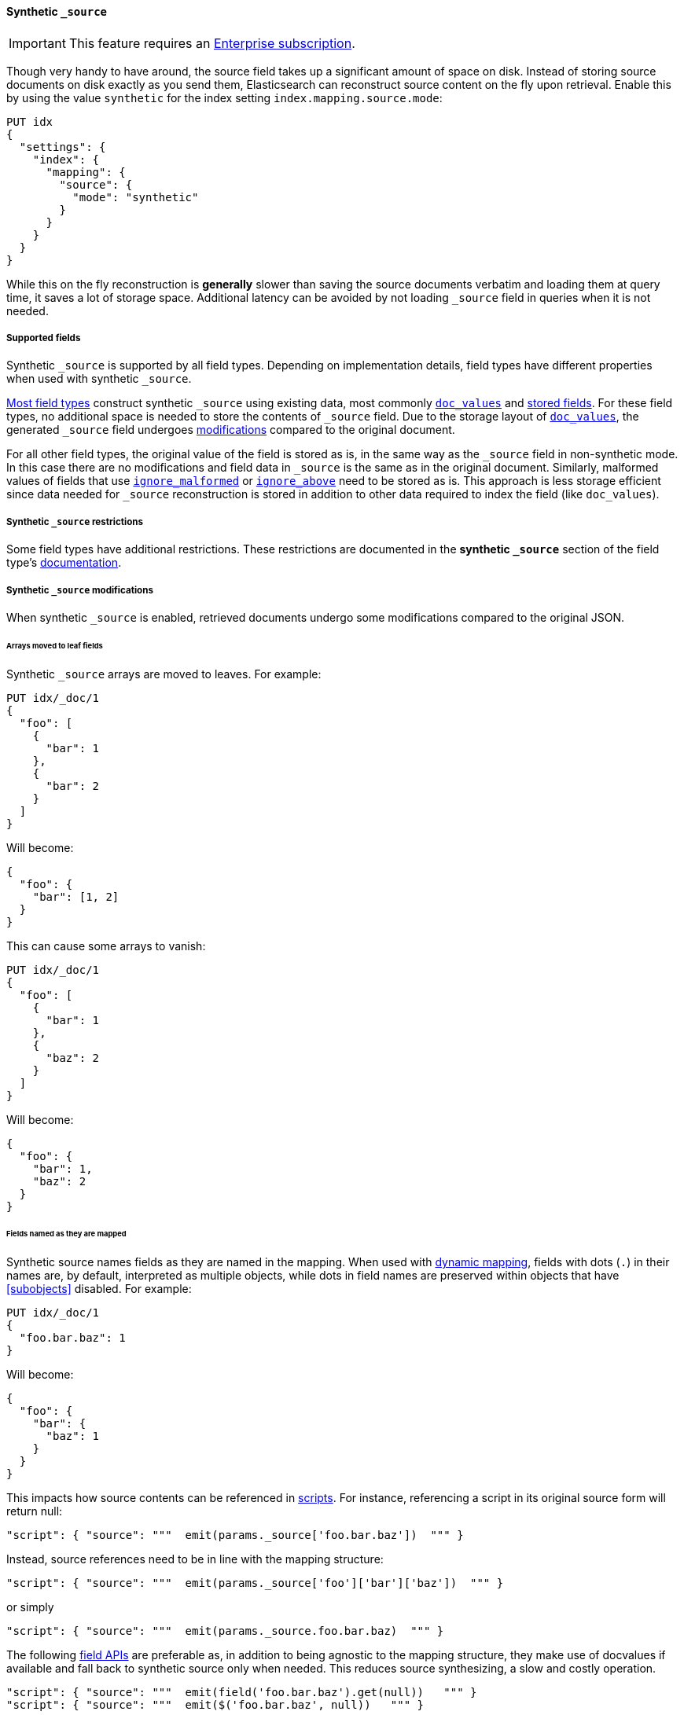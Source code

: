 [[synthetic-source]]
==== Synthetic `_source`

IMPORTANT: This feature requires an https://www.elastic.co/pricing[Enterprise subscription].

Though very handy to have around, the source field takes up a significant amount
of space on disk. Instead of storing source documents on disk exactly as you
send them, Elasticsearch can reconstruct source content on the fly upon retrieval.
Enable this by using the value `synthetic` for the index setting `index.mapping.source.mode`:

[source,console,id=enable-synthetic-source-example]
----
PUT idx
{
  "settings": {
    "index": {
      "mapping": {
        "source": {
          "mode": "synthetic"
        }
      }
    }
  }
}
----
// TESTSETUP

While this on the fly reconstruction is *generally* slower than saving the source
documents verbatim and loading them at query time, it saves a lot of storage
space. Additional latency can be avoided by not loading `_source` field in queries when it is not needed.

[[synthetic-source-fields]]
===== Supported fields
Synthetic `_source` is supported by all field types. Depending on implementation details, field types have different
properties when used with synthetic `_source`.

<<synthetic-source-fields-native-list, Most field types>> construct synthetic `_source` using existing data, most
commonly <<doc-values,`doc_values`>> and <<stored-fields, stored fields>>. For these field types, no additional space
is needed to store the contents of `_source` field. Due to the storage layout of <<doc-values,`doc_values`>>, the
generated `_source` field undergoes <<synthetic-source-modifications, modifications>> compared to the original document.

For all other field types, the original value of the field is stored as is, in the same way as the `_source` field in
non-synthetic mode. In this case there are no modifications and field data in `_source` is the same as in the original
document. Similarly, malformed values of fields that use <<ignore-malformed,`ignore_malformed`>> or
<<ignore-above,`ignore_above`>> need to be stored as is. This approach is less storage efficient since data needed for
`_source` reconstruction is stored in addition to other data required to index the field (like `doc_values`).

[[synthetic-source-restrictions]]
===== Synthetic `_source` restrictions

Some field types have additional restrictions. These restrictions are documented in the **synthetic `_source`** section
of the field type's <<mapping-types,documentation>>.

[[synthetic-source-modifications]]
===== Synthetic `_source` modifications

When synthetic `_source` is enabled, retrieved documents undergo some
modifications compared to the original JSON.

[[synthetic-source-modifications-leaf-arrays]]
====== Arrays moved to leaf fields
Synthetic `_source` arrays are moved to leaves. For example:

[source,console,id=synthetic-source-leaf-arrays-example]
----
PUT idx/_doc/1
{
  "foo": [
    {
      "bar": 1
    },
    {
      "bar": 2
    }
  ]
}
----
// TEST[s/$/\nGET idx\/_doc\/1?filter_path=_source\n/]

Will become:

[source,console-result]
----
{
  "foo": {
    "bar": [1, 2]
  }
}
----
// TEST[s/^/{"_source":/ s/\n$/}/]

This can cause some arrays to vanish:

[source,console,id=synthetic-source-leaf-arrays-example-sneaky]
----
PUT idx/_doc/1
{
  "foo": [
    {
      "bar": 1
    },
    {
      "baz": 2
    }
  ]
}
----
// TEST[s/$/\nGET idx\/_doc\/1?filter_path=_source\n/]

Will become:

[source,console-result]
----
{
  "foo": {
    "bar": 1,
    "baz": 2
  }
}
----
// TEST[s/^/{"_source":/ s/\n$/}/]

[[synthetic-source-modifications-field-names]]
====== Fields named as they are mapped
Synthetic source names fields as they are named in the mapping. When used
with <<dynamic,dynamic mapping>>, fields with dots (`.`) in their names are, by
default, interpreted as multiple objects, while dots in field names are
preserved within objects that have <<subobjects>> disabled. For example:

[source,console,id=synthetic-source-objecty-example]
----
PUT idx/_doc/1
{
  "foo.bar.baz": 1
}
----
// TEST[s/$/\nGET idx\/_doc\/1?filter_path=_source\n/]

Will become:

[source,console-result]
----
{
  "foo": {
    "bar": {
      "baz": 1
    }
  }
}
----
// TEST[s/^/{"_source":/ s/\n$/}/]

This impacts how source contents can be referenced in <<modules-scripting-using,scripts>>. For instance, referencing
a script in its original source form will return null:

[source,js]
----
"script": { "source": """  emit(params._source['foo.bar.baz'])  """ }
----
// NOTCONSOLE

Instead, source references need to be in line with the mapping structure:

[source,js]
----
"script": { "source": """  emit(params._source['foo']['bar']['baz'])  """ }
----
// NOTCONSOLE

or simply

[source,js]
----
"script": { "source": """  emit(params._source.foo.bar.baz)  """ }
----
// NOTCONSOLE

The following <<modules-scripting-fields, field APIs>> are preferable as, in addition to being agnostic to the
mapping structure, they make use of docvalues if available and fall back to synthetic source only when needed. This
reduces source synthesizing, a slow and costly operation.

[source,js]
----
"script": { "source": """  emit(field('foo.bar.baz').get(null))   """ }
"script": { "source": """  emit($('foo.bar.baz', null))   """ }
----
// NOTCONSOLE

[[synthetic-source-modifications-alphabetical]]
====== Alphabetical sorting
Synthetic `_source` fields are sorted alphabetically. The
https://www.rfc-editor.org/rfc/rfc7159.html[JSON RFC] defines objects as
"an unordered collection of zero or more name/value pairs" so applications
shouldn't care but without synthetic `_source` the original ordering is
preserved and some applications may, counter to the spec, do something with
that ordering.

[[synthetic-source-modifications-ranges]]
====== Representation of ranges
Range field values (e.g. `long_range`) are always represented as inclusive on both sides with bounds adjusted
accordingly. See <<range-synthetic-source-inclusive, examples>>.

[[synthetic-source-precision-loss-for-point-types]]
====== Reduced precision of `geo_point` values
Values of `geo_point` fields are represented in synthetic `_source` with reduced precision. See
<<geo-point-synthetic-source, examples>>.

[[synthetic-source-keep]]
====== Minimizing source modifications

It is possible to avoid synthetic source modifications for a particular object or field, at extra storage cost.
This is controlled through param `synthetic_source_keep` with the following option:

 - `none`: synthetic source diverges from the original source as described above (default).
 - `arrays`: arrays of the corresponding field or object preserve the original element ordering and duplicate elements.
The synthetic source fragment for such arrays is not guaranteed to match the original source exactly, e.g. array
`[1, 2, [5], [[4, [3]]], 5]` may appear as-is or in an equivalent format like `[1, 2, 5, 4, 3, 5]`. The exact format
may change in the future, in an effort to reduce the storage overhead of this option.
- `all`: the source for both singleton instances and arrays of the corresponding field or object gets recorded. When
applied to objects, the source of all sub-objects and sub-fields gets captured. Furthermore, the original source of
arrays gets captured and appears in synthetic source with no modifications.

For instance:

[source,console,id=create-index-with-synthetic-source-keep]
----
PUT idx_keep
{
  "settings": {
    "index": {
      "mapping": {
        "source": {
          "mode": "synthetic"
        }
      }
    }
  },
  "mappings": {
    "properties": {
      "path": {
        "type": "object",
        "synthetic_source_keep": "all"
      },
      "ids": {
        "type": "integer",
        "synthetic_source_keep": "arrays"
      }
    }
  }
}
----
// TEST

[source,console,id=synthetic-source-keep-example]
----
PUT idx_keep/_doc/1
{
  "path": {
    "to": [
      { "foo": [3, 2, 1] },
      { "foo": [30, 20, 10] }
    ],
    "bar": "baz"
  },
  "ids": [ 200, 100, 300, 100 ]
}
----
// TEST[s/$/\nGET idx_keep\/_doc\/1?filter_path=_source\n/]

returns the original source, with no array deduplication and sorting:

[source,console-result]
----
{
  "path": {
    "to": [
      { "foo": [3, 2, 1] },
      { "foo": [30, 20, 10] }
    ],
    "bar": "baz"
  },
  "ids": [ 200, 100, 300, 100 ]
}
----
// TEST[s/^/{"_source":/ s/\n$/}/]

The option for capturing the source of arrays can be applied at index level, by setting
`index.mapping.synthetic_source_keep` to `arrays`. This applies to all objects and fields in the index, except for
the ones with explicit overrides of `synthetic_source_keep` set to `none`. In this case, the storage overhead grows
with the number and sizes of arrays present in source of each document, naturally.

[[synthetic-source-fields-native-list]]
===== Field types that support synthetic source with no storage overhead
The following field types support synthetic source using data from <<doc-values,`doc_values`>> or
<stored-fields, stored fields>>, and require no additional storage space to construct the `_source` field.

NOTE: If you enable the <<ignore-malformed,`ignore_malformed`>> or <<ignore-above,`ignore_above`>> settings, then
additional storage is required to store ignored field values for these types.

** <<aggregate-metric-double-synthetic-source, `aggregate_metric_double`>>
** {plugins}/mapper-annotated-text-usage.html#annotated-text-synthetic-source[`annotated-text`]
** <<binary-synthetic-source,`binary`>>
** <<boolean-synthetic-source,`boolean`>>
** <<numeric-synthetic-source,`byte`>>
** <<date-synthetic-source,`date`>>
** <<date-nanos-synthetic-source,`date_nanos`>>
** <<dense-vector-synthetic-source,`dense_vector`>>
** <<numeric-synthetic-source,`double`>>
** <<flattened-synthetic-source, `flattened`>>
** <<numeric-synthetic-source,`float`>>
** <<geo-point-synthetic-source,`geo_point`>>
** <<numeric-synthetic-source,`half_float`>>
** <<histogram-synthetic-source,`histogram`>>
** <<numeric-synthetic-source,`integer`>>
** <<ip-synthetic-source,`ip`>>
** <<keyword-synthetic-source,`keyword`>>
** <<numeric-synthetic-source,`long`>>
** <<range-synthetic-source,`range` types>>
** <<numeric-synthetic-source,`scaled_float`>>
** <<numeric-synthetic-source,`short`>>
** <<text-synthetic-source,`text`>>
** <<version-synthetic-source,`version`>>
** <<wildcard-synthetic-source,`wildcard`>>
